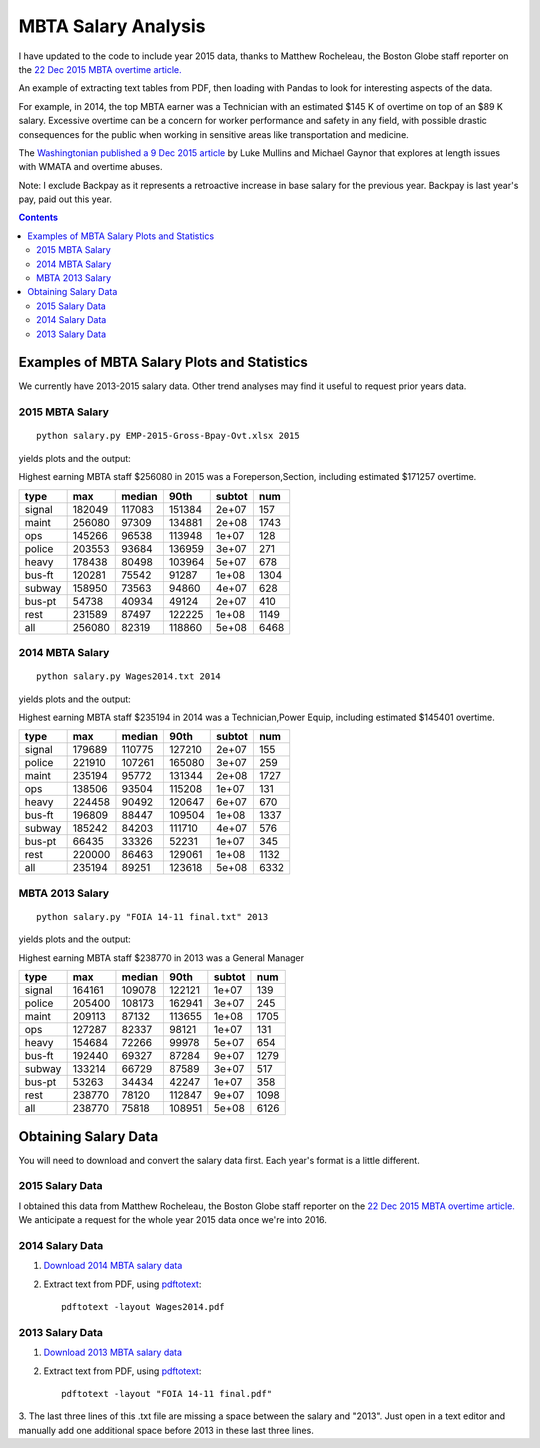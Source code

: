 ====================
MBTA Salary Analysis
====================

I have updated to the code to include year 2015 data, thanks to Matthew Rocheleau, the Boston Globe staff reporter on the `22 Dec 2015 MBTA overtime article. <http://www.bostonglobe.com/2015/12/21/mbta-employees-who-will-make-more-than-this-year/u6BUkDr6EawQ7dlHx9bZQP/story.html>`_

An example of extracting text tables from PDF, then loading with Pandas to look
for interesting aspects of the data.

For example, in 2014, the top MBTA earner was a Technician with an estimated $145 K of overtime on top of an $89 K salary.
Excessive overtime can be a concern for worker performance and safety in any field, with possible drastic consequences
for the public when working in sensitive areas like transportation and medicine.

The `Washingtonian published a 9 Dec 2015 article <http://www.washingtonian.com/blogs/capitalcomment/transportation/why-does-metro-suck-dangerous-accidents-escalator-outages.php>`_ 
by Luke Mullins and Michael Gaynor that explores at length issues with WMATA and 
overtime abuses.

Note: I exclude Backpay as it represents a retroactive increase in base salary for the previous year.
Backpay is last year's pay, paid out this year.

.. contents::

.. image:: plots/2015hist.png
    :alt: MBTA salary histogram by category

.. image:: plots/2015cat.png
    :alt: MBTA salary by category


Examples of MBTA Salary Plots and Statistics
============================================
We currently have 2013-2015 salary data. Other trend analyses may find it useful to request prior years data.

2015 MBTA Salary
----------------
::

    python salary.py EMP-2015-Gross-Bpay-Ovt.xlsx 2015

yields plots and the output:

Highest earning MBTA staff $256080 in 2015 was a Foreperson,Section, including estimated $171257 overtime.

======  ======  ======  ======  ======  ====
type       max  median    90th  subtot   num
======  ======  ======  ======  ======  ====
signal  182049  117083  151384   2e+07   157
maint   256080   97309  134881   2e+08  1743
ops     145266   96538  113948   1e+07   128
police  203553   93684  136959   3e+07   271
heavy   178438   80498  103964   5e+07   678
bus-ft  120281   75542   91287   1e+08  1304
subway  158950   73563   94860   4e+07   628
bus-pt   54738   40934   49124   2e+07   410
rest    231589   87497  122225   1e+08  1149
all     256080   82319  118860   5e+08  6468
======  ======  ======  ======  ======  ====

2014 MBTA Salary
----------------
::
    
    python salary.py Wages2014.txt 2014

yields plots and the output:

Highest earning MBTA staff $235194 in 2014 was a Technician,Power Equip, including estimated $145401 overtime.

======  ======  ======  ======  ======  ====
type       max  median    90th  subtot   num
======  ======  ======  ======  ======  ====
signal  179689  110775  127210   2e+07   155
police  221910  107261  165080   3e+07   259
maint   235194   95772  131344   2e+08  1727
ops     138506   93504  115208   1e+07   131
heavy   224458   90492  120647   6e+07   670
bus-ft  196809   88447  109504   1e+08  1337
subway  185242   84203  111710   4e+07   576
bus-pt   66435   33326   52231   1e+07   345
rest    220000   86463  129061   1e+08  1132
all     235194   89251  123618   5e+08  6332
======  ======  ======  ======  ======  ====

MBTA 2013 Salary
----------------
::
    
    python salary.py "FOIA 14-11 final.txt" 2013

yields plots and the output:

Highest earning MBTA staff $238770 in 2013 was a General Manager

======  ======  ======  ======  ======  ====
type       max  median    90th  subtot   num
======  ======  ======  ======  ======  ====
signal  164161  109078  122121   1e+07   139
police  205400  108173  162941   3e+07   245
maint   209113   87132  113655   1e+08  1705
ops     127287   82337   98121   1e+07   131
heavy   154684   72266   99978   5e+07   654
bus-ft  192440   69327   87284   9e+07  1279
subway  133214   66729   87589   3e+07   517
bus-pt   53263   34434   42247   1e+07   358
rest    238770   78120  112847   9e+07  1098
all     238770   75818  108951   5e+08  6126
======  ======  ======  ======  ======  ====

Obtaining Salary Data
=====================
You will need to download and convert the salary data first. Each year's format is a little
different.

2015 Salary Data
----------------
I obtained this data from Matthew Rocheleau, the Boston Globe staff reporter on the `22 Dec 2015 MBTA overtime article. <http://www.bostonglobe.com/2015/12/21/mbta-employees-who-will-make-more-than-this-year/u6BUkDr6EawQ7dlHx9bZQP/story.html>`_
We anticipate a request for the whole year 2015 data once we're into 2016.

2014 Salary Data
----------------

1. `Download 2014 MBTA salary data <http://www.mbta.com/uploadedfiles/Smart_Forms/News,_Events_and_Press_Releases/Wages2014.pdf>`_

2. Extract text from PDF, using `pdftotext <https://en.wikipedia.org/wiki/Poppler_%28software%29#poppler-utils>`_::

    pdftotext -layout Wages2014.pdf

2013 Salary Data
----------------

1. `Download 2013 MBTA salary data <http://www.mbta.com/uploadedfiles/Smart_Forms/News,_Events_and_Press_Releases/FOIA%2014-11%20final.pdf>`_

2. Extract text from PDF, using `pdftotext <https://en.wikipedia.org/wiki/Poppler_%28software%29#poppler-utils>`_::

    pdftotext -layout "FOIA 14-11 final.pdf"

3. The last three lines of this .txt file are missing a space between the salary and "2013". 
Just open in a text editor and manually add one additional space before 2013 in these last three lines.

